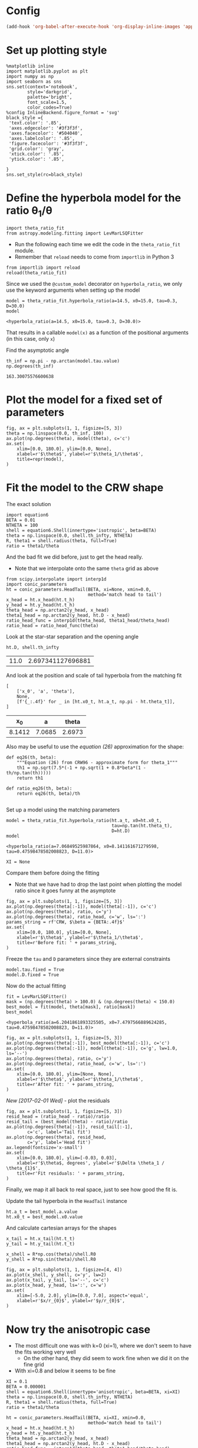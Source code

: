 
* Config
#+BEGIN_SRC emacs-lisp
(add-hook 'org-babel-after-execute-hook 'org-display-inline-images 'append)
#+END_SRC

#+RESULTS:
| org-display-inline-images |
* Set up plotting style
:PROPERTIES:
:ID:       29F006B9-1FDD-465B-B1C0-F8C488E21E92
:END:
#+BEGIN_SRC ipython :session ratio
  %matplotlib inline
  import matplotlib.pyplot as plt
  import numpy as np
  import seaborn as sns
  sns.set(context='notebook',
          style='darkgrid', 
          palette='bright',
          font_scale=1.5,
          color_codes=True)
  %config InlineBackend.figure_format = 'svg'
  black_style ={
   'text.color': '.85',
   'axes.edgecolor': '#3f3f3f',
   'axes.facecolor': '#504040',
   'axes.labelcolor': '.85',
   'figure.facecolor': '#3f3f3f',
   'grid.color': 'gray',
   'xtick.color': '.85',
   'ytick.color': '.85',
   
  }
  sns.set_style(rc=black_style)
#+END_SRC

#+RESULTS:
* Define the hyperbola model for the ratio \theta_1/\theta

#+BEGIN_SRC ipython :session ratio
import theta_ratio_fit 
from astropy.modeling.fitting import LevMarLSQFitter
#+END_SRC

#+RESULTS:


+ Run the following each time we edit the code in the =theta_ratio_fit= module.
+ Remember that =reload= needs to come from =importlib= in Python 3
#+BEGIN_SRC ipython :session ratio
  from importlib import reload
  reload(theta_ratio_fit)
#+END_SRC

#+RESULTS:
: <module 'theta_ratio_fit' from '/Users/will/Work/Bowshocks/Jorge/bowshock-shape/CRW-shapes/theta_ratio_fit.py'>


Since we used the =@custom_model= decorator on =hyperbola_ratio=, we only use the keyword arguments when setting up the model
#+BEGIN_SRC ipython :session ratio :exports both
  model = theta_ratio_fit.hyperbola_ratio(a=14.5, x0=15.0, tau=0.3, D=30.0)
  model
#+END_SRC

#+RESULTS:
: <hyperbola_ratio(a=14.5, x0=15.0, tau=0.3, D=30.0)>

That results in a callable =model(x)= as a function of the positional arguments (in this case, only =x=)

Find the asymptotic angle 
#+BEGIN_SRC ipython :session ratio :exports both
th_inf = np.pi - np.arctan(model.tau.value)
np.degrees(th_inf)
#+END_SRC

#+RESULTS:
: 163.30075576600638

* Plot the model for a fixed set of parameters
#+BEGIN_SRC ipython :session ratio :file figs/fig-ax.svg :exports both
  fig, ax = plt.subplots(1, 1, figsize=[5, 3])
  theta = np.linspace(0.0, th_inf, 100)
  ax.plot(np.degrees(theta), model(theta), c='c')
  ax.set(
      xlim=[0.0, 180.0], ylim=[0.0, None],
      xlabel=r'$\theta$', ylabel=r'$\theta_1/\theta$', 
      title=repr(model),
  )
#+END_SRC

#+RESULTS:
[[file:figs/fig-ax.svg]]


* Fit the model to the CRW shape
The exact solution
#+BEGIN_SRC ipython :session ratio
import equation6
BETA = 0.01
NTHETA = 100
shell = equation6.Shell(innertype='isotropic', beta=BETA)
theta = np.linspace(0.0, shell.th_infty, NTHETA)
R, theta1 = shell.radius(theta, full=True)
ratio = theta1/theta
#+END_SRC

#+RESULTS:

And the bad fit we did before, just to get the head really. 
+ Note that we interpolate onto the same =theta= grid as above
#+BEGIN_SRC ipython :session ratio
  from scipy.interpolate import interp1d
  import conic_parameters
  ht = conic_parameters.HeadTail(BETA, xi=None, xmin=0.0,
                                 method='match head to tail')
  x_head = ht.x_head(ht.t_h)
  y_head = ht.y_head(ht.t_h)
  theta_head = np.arctan2(y_head, x_head)
  theta1_head = np.arctan2(y_head, ht.D - x_head)
  ratio_head_func = interp1d(theta_head, theta1_head/theta_head)
  ratio_head = ratio_head_func(theta)
#+END_SRC

#+RESULTS:

Look at the star-star separation and the opening angle
#+BEGIN_SRC ipython :session ratio :exports both
ht.D, shell.th_infty
#+END_SRC

#+RESULTS:
| 11.0 | 2.697341127696881 |

And look at the position and scale of tail hyperbola from the matching fit
#+BEGIN_SRC ipython :session ratio :exports both
  [
      ['x_0', 'a', 'theta'],
      None,
      [f'{_:.4f}' for _ in [ht.x0_t, ht.a_t, np.pi - ht.theta_t]],
  ]
#+END_SRC

#+RESULTS:
|     x_0 |      a |  theta |
|--------+--------+--------|
| 8.1412 | 7.0685 | 2.6973 |

Also may be useful to use the /equation (26)/ approximation for the shape:
#+BEGIN_SRC ipython :session ratio
  def eq26(th, beta):
      """Equation (26) from CRW96 - approximate form for theta_1"""
      th1 = np.sqrt(7.5*(-1 + np.sqrt(1 + 0.8*beta*(1 - th/np.tan(th)))))
      return th1

  def ratio_eq26(th, beta):
      return eq26(th, beta)/th

#+END_SRC

#+RESULTS:

Set up a model using the matching parameters
#+BEGIN_SRC ipython :session ratio :exports both
  model = theta_ratio_fit.hyperbola_ratio(ht.a_t, x0=ht.x0_t,
                                          tau=np.tan(ht.theta_t), 
                                          D=ht.D)
  model
#+END_SRC

#+RESULTS:
: <hyperbola_ratio(a=7.06849525987864, x0=8.141161671279598, tau=0.47598478502008823, D=11.0)>

#+BEGIN_SRC ipython :session ratio
XI = None
#+END_SRC

#+RESULTS:

Compare them before doing the fitting
+ Note that we have had to drop the last point when plotting the model ratio since it goes funny at the asymptote
#+BEGIN_SRC ipython :session ratio :file figs/fig-prefit.svg :exports both
  fig, ax = plt.subplots(1, 1, figsize=[5, 3])
  ax.plot(np.degrees(theta[:-1]), model(theta[:-1]), c='c')
  ax.plot(np.degrees(theta), ratio, c='y')
  ax.plot(np.degrees(theta), ratio_head, c='w', ls=':')
  params_string = rf'CRW, $\beta = {BETA:.4f}$'
  ax.set(
      xlim=[0.0, 180.0], ylim=[0.0, None],
      xlabel=r'$\theta$', ylabel=r'$\theta_1/\theta$', 
      title=r'Before fit: ' + params_string,
  )
#+END_SRC

#+RESULTS:
[[file:figs/fig-prefit.svg]]

Freeze the =tau= and =D= parameters since they are external constraints
#+BEGIN_SRC ipython :session ratio
model.tau.fixed = True
model.D.fixed = True
#+END_SRC

#+RESULTS:


Now do the actual fitting

#+BEGIN_SRC ipython :session ratio :exports both
fit = LevMarLSQFitter()
mask = (np.degrees(theta) > 100.0) & (np.degrees(theta) < 150.0)
best_model = fit(model, theta[mask], ratio[mask])
best_model
#+END_SRC

#+RESULTS:
: <hyperbola_ratio(a=6.2041861893325505, x0=7.4797566889624285, tau=0.47598478502008823, D=11.0)>

#+BEGIN_SRC ipython :session ratio :file figs/fig-postfit.svg :exports both
  fig, ax = plt.subplots(1, 1, figsize=[5, 3])
  ax.plot(np.degrees(theta[:-1]), best_model(theta[:-1]), c='c')
  ax.plot(np.degrees(theta[:-1]), model(theta[:-1]), c='g', lw=1.0, ls='--')
  ax.plot(np.degrees(theta), ratio, c='y')
  ax.plot(np.degrees(theta), ratio_head, c='w', ls=':')
  ax.set(
      xlim=[0.0, 180.0], ylim=[None, None],
      xlabel=r'$\theta$', ylabel=r'$\theta_1/\theta$', 
      title=r'After fit: ' + params_string,
  )
#+END_SRC

#+RESULTS:
[[file:figs/fig-postfit.svg]]

/New [2017-02-01 Wed]/ - plot the residuals

#+BEGIN_SRC ipython :session ratio :file figs/fig-resid.svg :exports both
  fig, ax = plt.subplots(1, 1, figsize=[5, 3])
  resid_head = (ratio_head - ratio)/ratio
  resid_tail = (best_model(theta) - ratio)/ratio
  ax.plot(np.degrees(theta[:-1]), resid_tail[:-1],
          c='c', label='Tail fit')
  ax.plot(np.degrees(theta), resid_head,
          c='y', label='Head fit')
  ax.legend(fontsize='x-small')
  ax.set(
      xlim=[0.0, 180.0], ylim=[-0.03, 0.03],
      xlabel=r'$\theta$, degrees', ylabel=r'$\Delta \theta_1 / \theta_{1}$', 
      title=r'Fit residuals: ' + params_string,
  )
#+END_SRC

#+RESULTS:
[[file:figs/fig-resid.svg]]



Finally, we map it all back to real space, just to see how good the fit is. 

Update the tail hyperbola in the =HeadTail= instance
#+BEGIN_SRC ipython :session ratio
ht.a_t = best_model.a.value
ht.x0_t = best_model.x0.value
#+END_SRC

#+RESULTS:

And calculate cartesian arrays for the shapes
#+BEGIN_SRC ipython :session ratio
x_tail = ht.x_tail(ht.t_t)
y_tail = ht.y_tail(ht.t_t)

x_shell = R*np.cos(theta)/shell.R0
y_shell = R*np.sin(theta)/shell.R0
#+END_SRC

#+RESULTS:

#+BEGIN_SRC ipython :session ratio :file figs/fig-xy.svg :exports both
  fig, ax = plt.subplots(1, 1, figsize=[4, 4])
  ax.plot(x_shell, y_shell, c='y', lw=2)
  ax.plot(x_tail, y_tail, ls='--', c='c')
  ax.plot(x_head, y_head, ls=':', c='w')
  ax.set(
      xlim=[-5.0, 2.0], ylim=[0.0, 7.0], aspect='equal',
      xlabel=r'$x/r_{0}$', ylabel=r'$y/r_{0}$',
  )
#+END_SRC

#+RESULTS:
[[file:figs/fig-xy.svg]]

* Now try the anisotropic case
+ The most difficult one was with k=0 (xi=1), where we don't seem to have the fits working very well
  + On the other hand, they did seem to work fine when we did it on the fine grid
+ With xi=0.8 and below it seems to be fine

#+BEGIN_SRC ipython :session ratio :results silent
XI = 0.1
BETA = 0.000001
shell = equation6.Shell(innertype='anisotropic', beta=BETA, xi=XI)
theta = np.linspace(0.0, shell.th_infty, NTHETA)
R, theta1 = shell.radius(theta, full=True)
ratio = theta1/theta
#+END_SRC

#+BEGIN_SRC ipython :session ratio :exports both
  ht = conic_parameters.HeadTail(BETA, xi=XI, xmin=0.0,
                                 method='match head to tail')
  x_head = ht.x_head(ht.t_h)
  y_head = ht.y_head(ht.t_h)
  theta_head = np.arctan2(y_head, x_head)
  theta1_head = np.arctan2(y_head, ht.D - x_head)
  ratio_head_func = interp1d(theta_head, theta1_head/theta_head)
  ratio_head = ratio_head_func(theta)

  ht.D, shell.th_infty
#+END_SRC

#+RESULTS:
| 1000.9999999999999 | 3.1371322878438166 |

Set up the model again
#+BEGIN_SRC ipython :session ratio :exports both
  model = theta_ratio_fit.hyperbola_ratio(ht.a_t, x0=ht.x0_t,
                                          tau=np.tan(ht.theta_t), 
                                          D=ht.D)
  model
#+END_SRC

#+RESULTS:
: <hyperbola_ratio(a=61.33389469140493, x0=-137.3720940659826, tau=0.004460395337086435, D=1000.9999999999999)>


#+BEGIN_SRC ipython :session ratio :file figs/fig-prefit-xi1.0.svg :exports both
  fig, ax = plt.subplots(1, 1, figsize=[5, 3])
  ax.plot(np.degrees(theta[:-1]), model(theta[:-1]), c='c')
  ax.plot(np.degrees(theta), ratio, c='y')
  ax.plot(np.degrees(theta), ratio_head, c='w', ls=':')
  params_string = r'$\xi = {:.1f}$; $\beta = {:.4f}$'.format(XI, BETA)
  ax.set(
      xlim=[0.0, 180.0], ylim=[0.0, None],
      xlabel=r'$\theta$', ylabel=r'$\theta_1/\theta$', 
      title=r'Before fit: ' + params_string,
  )
#+END_SRC

#+RESULTS:
[[file:figs/fig-prefit-xi1.0.svg]]

And do the fitting again
#+BEGIN_SRC ipython :session ratio :exports both
  model.tau.fixed = True
  model.D.fixed = True
  mask = (np.degrees(theta) > 110.0) & (np.degrees(theta) < 160.0)
  # mask = (np.degrees(theta) > 100.0) & (theta < shell.th_infty)
  best_model = fit(model, theta[mask], ratio[mask])
  # print(fit.fit_info)
  best_model
#+END_SRC

#+RESULTS:
: <hyperbola_ratio(a=2949.4151590766623, x0=-2952.0732559661255, tau=0.004460395337086435, D=1000.9999999999999)>

#+BEGIN_SRC ipython :session ratio :file figs/fig-postfit-xi1.0.svg :exports both
  fig, ax = plt.subplots(1, 1, figsize=[5, 3])
  ax.plot(np.degrees(theta[:-1]), best_model(theta[:-1]), c='c')
  ax.plot(np.degrees(theta[:-1]), model(theta[:-1]), c='g', lw=1.0, ls='--')
  ax.plot(np.degrees(theta), ratio, c='y')
  ax.plot(np.degrees(theta), ratio_head, c='w', ls=':')
  ax.set(
      xlim=[0.0, 180.0], ylim=[None, 0.003],
      xlabel=r'$\theta$', ylabel=r'$\theta_1/\theta$', 
      title=r'After fit: ' + params_string,
  )
#+END_SRC

#+RESULTS:
[[file:figs/fig-postfit-xi1.0.svg]]


Look at the residuals again
#+BEGIN_SRC ipython :session ratio :file figs/fig-resid-xi.svg :exports both
  fig, ax = plt.subplots(1, 1, figsize=[5, 3])
  resid_head = (ratio_head - ratio)/ratio
  resid_tail = (best_model(theta) - ratio)/ratio
  m = resid_head**2 < resid_tail**2
  ax.plot(np.degrees(theta[~m][:-1]), resid_tail[~m][:-1], c='c', label='Tail fit')
  ax.plot(np.degrees(theta[:-1]), resid_tail[:-1], c='c', lw=1, ls=':', label=None)
  ax.plot(np.degrees(theta[m]), resid_head[m], c='y', label='Head fit')
  ax.plot(np.degrees(theta), resid_head, c='y', lw=1, ls=':', label=None)
  ax.axvline(np.degrees(shell.th_infty), lw=0.5, c='w', ls='--')
  ax.legend(fontsize='x-small', frameon=True)
  ax.set(
      xlim=[0.0, 180.0], ylim=[-0.10, 0.10],
      xticks=[0, 30, 60, 90, 120, 150],
      xlabel=r'$\theta$, degrees', ylabel=r'$\Delta \theta_1 / \theta_{1}$', 
      title=r'Fit residuals: ' + params_string,
  )
#+END_SRC

#+RESULTS:
[[file:figs/fig-resid-xi.svg]]


And in physical space
#+BEGIN_SRC ipython :session ratio :file figs/fig-xy-xi1.0.svg :exports both
  ht.a_t = best_model.a.value
  ht.x0_t = best_model.x0.value
  x_tail = ht.x_tail(ht.t_t)
  y_tail = ht.y_tail(ht.t_t)
  x_shell = R*np.cos(theta)/shell.R0
  y_shell = R*np.sin(theta)/shell.R0

  fig, ax = plt.subplots(1, 1, figsize=[4, 4])
  ax.plot(x_shell, y_shell, c='y', lw=2)
  ax.plot(x_tail, y_tail, ls='--', c='c')
  ax.plot(x_head, y_head, ls=':', c='w')
  ax.set(
      xlim=[-5.0, 2.0], ylim=[0.0, 7.0], aspect='equal',
      xlabel=r'$x/r_{0}$', ylabel=r'$y/r_{0}$',
      title=params_string,
  )
#+END_SRC

#+RESULTS:
[[file:figs/fig-xy-xi1.0.svg]]

** Use the multi-level analytic fits
#+BEGIN_SRC ipython :session ratio :exports both
  import tail_analytic_mod

  BETA = 0.000001
  XI = 0.1

  if XI is None:
      shell = equation6.Shell(innertype='isotropic', beta=BETA)
      params_string = rf'CRW; $\beta = {BETA:.4f}$'
  else:
      shell = equation6.Shell(innertype='anisotropic', beta=BETA, xi=XI)
      params_string = rf'$\xi = {XI:.1f}$; $\beta = {BETA:.4f}$'

  ht = conic_parameters.HeadTail(BETA, xi=XI, xmin=0.0, method='analytic fit')
  x_head = ht.x_head(ht.t_h)
  y_head = ht.y_head(ht.t_h)
  theta_head = np.arctan2(y_head, x_head)
  theta1_head = np.arctan2(y_head, ht.D - x_head)

  theta = np.linspace(0.0, min(shell.th_infty, theta_head.max()),  NTHETA)
  R, theta1 = shell.radius(theta, full=True)
  ratio = theta1/theta

  ratio_head_func = interp1d(theta_head, theta1_head/theta_head)
  ratio_head = ratio_head_func(theta)
  model = theta_ratio_fit.hyperbola_ratio(ht.a_t, x0=ht.x0_t,
                                          tau=np.tan(ht.theta_t), 
                                          D=ht.D)
  model
#+END_SRC

#+RESULTS:
: <hyperbola_ratio(a=2365.4104251674953, x0=2368.411747732272, tau=0.004460395337086435, D=1000.9999999999999)>

#+BEGIN_SRC ipython :session ratio :file figs/fig-resid-analytic.svg :exports both
  fig, ax = plt.subplots(1, 1, figsize=[5, 3])
  resid_head = (ratio_head - ratio)/ratio
  resid_tail = (model(theta) - ratio)/ratio
  m = (theta < 0.2) | (resid_head**2 < resid_tail**2)
  thm = np.min(theta[~m])
  m[theta > thm] = False
  ax.plot(np.degrees(theta[~m][:-1]), resid_tail[~m][:-1], c='c', label='Tail fit')
  ax.plot(np.degrees(theta[:-1]), resid_tail[:-1], c='c', lw=1, ls=':', label=None)
  ax.plot(np.degrees(theta[m]), resid_head[m], c='y', label='Head fit')
  ax.plot(np.degrees(theta), resid_head, c='y', lw=1, ls=':', label=None)
  ax.axvline(np.degrees(shell.th_infty), lw=0.5, c='w', ls='--')
  ax.legend(fontsize='x-small', frameon=True)
  ax.set(
      xlim=[0.0, 180.0], ylim=[-0.1, 0.1],
      xticks=[0, 30, 60, 90, 120, 150, 180],
      xlabel=r'$\theta$, degrees', ylabel=r'$\Delta \theta_1 / \theta_{1}$', 
      title=r'Analytic residuals: ' + params_string,
  )
#+END_SRC

#+RESULTS:
[[file:figs/fig-resid-analytic.svg]]

+ Everything is fine, except for low \beta, where we have large residuals for \theta > 160\deg
  + This is not surprising since that is the range that it was fit over
  + If we fit the range all the way up to \theta_\infty then the physical space fit looks bad for \theta around 90 \to 150, so it is best to keep things as they are
  + For anyone really interested in the far field, just knowing \theta_\infty should be good enough

** Conclusion
:PROPERTIES:
:ID:       7629AD2E-734D-45AC-8860-24A434DA603F
:END:
The fits work pretty well, so long as we are careful about the theta range that we use. 

